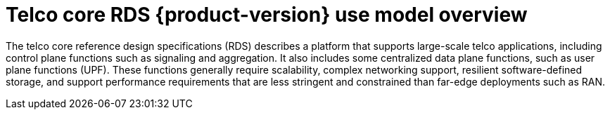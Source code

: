 // Module included in the following assemblies:
//
// * scalability_and_performance/telco_core_ref_design_specs/telco-core-rds.adoc

:_mod-docs-content-type: REFERENCE
[id="telco-core-rds-product-version-use-model-overview_{context}"]
= Telco core RDS {product-version} use model overview

The telco core reference design specifications (RDS) describes a platform that supports large-scale telco applications, including control plane functions such as signaling and aggregation.
It also includes some centralized data plane functions, such as user plane functions (UPF).
These functions generally require scalability, complex networking support, resilient software-defined storage, and support performance requirements that are less stringent and constrained than far-edge deployments such as RAN.
